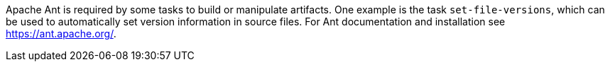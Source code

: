 Apache Ant is required by some tasks to build or manipulate artifacts.
One example is the task `set-file-versions`, which can be used to automatically set version information in source files.
For Ant documentation and installation see https://ant.apache.org/.
